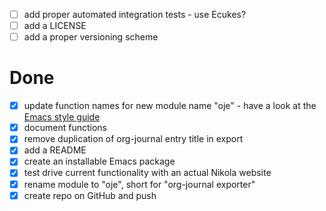 - [ ] add proper automated integration tests - use Ecukes?
- [ ] add a LICENSE
- [ ] add a proper versioning scheme

* Done
- [X] update function names for new module name "oje" - have a look at the [[https://github.com/bbatsov/emacs-lisp-style-guide][Emacs style guide]]
- [X] document functions
- [X] remove duplication of org-journal entry title in export
- [X] add a README
- [X] create an installable Emacs package
- [X] test drive current functionality with an actual Nikola website
- [X] rename module to "oje", short for "org-journal exporter"
- [X] create repo on GitHub and push
